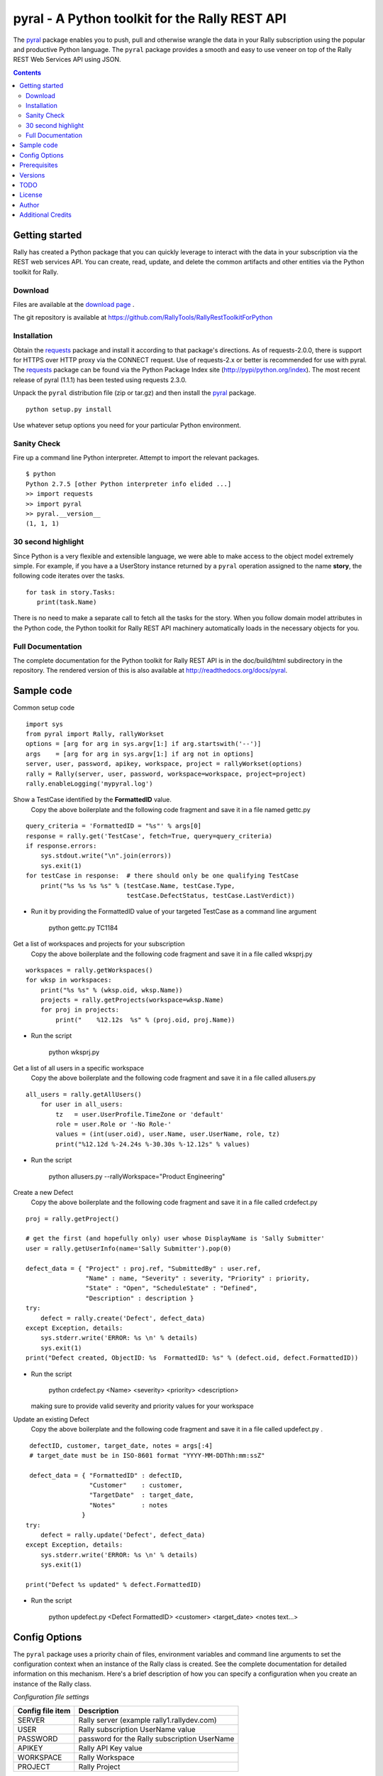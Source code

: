 pyral - A Python toolkit for the Rally REST API
===============================================


The `pyral <http://github.com/RallyTools/RallyRestToolkitForPython>`_ package enables you to push, pull
and otherwise wrangle the data in your Rally subscription using the popular
and productive Python language.
The ``pyral`` package provides a smooth and easy to use veneer on top
of the Rally REST Web Services API using JSON.

.. contents::

Getting started
---------------

Rally has created a Python package that you can quickly leverage to interact with the data in your 
subscription via the REST web services API.  You can create, read, update, and delete the common 
artifacts and other entities via the Python toolkit for Rally.

Download
````````

Files are available at the `download page`_ .

.. _download page: http://pypi.python.org/pypi/pyral

The git repository is available at https://github.com/RallyTools/RallyRestToolkitForPython


Installation
````````````

Obtain the requests_ package and install it according to that package's directions.
As of requests-2.0.0, there is support for HTTPS over HTTP proxy via the CONNECT request.
Use of requests-2.x or better is recommended for use with pyral.
The requests_ package can be found via the Python Package Index site (http://pypi/python.org/index).
The most recent release of pyral (1.1.1) has been tested using requests 2.3.0.


Unpack the ``pyral`` distribution file (zip or tar.gz) and then install the pyral_ package. 

:: 

    python setup.py install


Use whatever setup options you need for your particular Python environment.


Sanity Check
````````````

Fire up a command line Python interpreter.  Attempt to import the 
relevant packages.

:: 

   $ python
   Python 2.7.5 [other Python interpreter info elided ...]
   >> import requests
   >> import pyral
   >> pyral.__version__
   (1, 1, 1)



30 second highlight
```````````````````

Since Python is a very flexible and extensible language, we were able to make access to the object model 
extremely simple. For example, if you have a a UserStory instance returned by a ``pyral`` operation 
assigned to the name **story**, the following code iterates over the tasks.

::

    for task in story.Tasks:
       print(task.Name)

There is no need to make a separate call to fetch all the tasks for the story.
When you follow domain model attributes in the Python code, the Python toolkit for 
Rally REST API machinery automatically loads in the necessary objects for you.


Full Documentation
``````````````````

The complete documentation for the Python toolkit for Rally REST API 
is in the doc/build/html subdirectory in the repository.  
The rendered version of this is also available at 
http://readthedocs.org/docs/pyral.


Sample code
-----------

Common setup code ::

  import sys
  from pyral import Rally, rallyWorkset
  options = [arg for arg in sys.argv[1:] if arg.startswith('--')]
  args    = [arg for arg in sys.argv[1:] if arg not in options] 
  server, user, password, apikey, workspace, project = rallyWorkset(options)
  rally = Rally(server, user, password, workspace=workspace, project=project)
  rally.enableLogging('mypyral.log')

Show a TestCase identified by the **FormattedID** value.
  Copy the above boilerplate and the following code fragment and save it in a file named gettc.py

::

    query_criteria = 'FormattedID = "%s"' % args[0]
    response = rally.get('TestCase', fetch=True, query=query_criteria)
    if response.errors:
        sys.stdout.write("\n".join(errors))
        sys.exit(1)
    for testCase in response:  # there should only be one qualifying TestCase  
        print("%s %s %s %s" % (testCase.Name, testCase.Type,
                               testCase.DefectStatus, testCase.LastVerdict))
 
- Run it by providing the FormattedID value of your targeted TestCase as a command line argument

    python gettc.py TC1184 

Get a list of workspaces and projects for your subscription
  Copy the above boilerplate and the following code fragment and save it in a file called wksprj.py 

::

   workspaces = rally.getWorkspaces()
   for wksp in workspaces:
       print("%s %s" % (wksp.oid, wksp.Name))
       projects = rally.getProjects(workspace=wksp.Name)
       for proj in projects:
           print("    %12.12s  %s" % (proj.oid, proj.Name))

- Run the script

    python wksprj.py 

Get a list of all users in a specific workspace
  Copy the above boilerplate and the following code fragment and save it in a file called allusers.py 

::

   all_users = rally.getAllUsers() 
       for user in all_users:
           tz   = user.UserProfile.TimeZone or 'default' 
           role = user.Role or '-No Role-'  
           values = (int(user.oid), user.Name, user.UserName, role, tz) 
           print("%12.12d %-24.24s %-30.30s %-12.12s" % values)

- Run the script

    python allusers.py --rallyWorkspace="Product Engineering"

Create a new Defect
  Copy the above boilerplate and the following code fragment and save it in a file called crdefect.py 

::

    proj = rally.getProject()

    # get the first (and hopefully only) user whose DisplayName is 'Sally Submitter' 
    user = rally.getUserInfo(name='Sally Submitter').pop(0) 

    defect_data = { "Project" : proj.ref, "SubmittedBy" : user.ref, 
                    "Name" : name, "Severity" : severity, "Priority" : priority,
                    "State" : "Open", "ScheduleState" : "Defined", 
                    "Description" : description }
    try:
        defect = rally.create('Defect', defect_data)
    except Exception, details:
        sys.stderr.write('ERROR: %s \n' % details)
        sys.exit(1)
    print("Defect created, ObjectID: %s  FormattedID: %s" % (defect.oid, defect.FormattedID))
  
- Run the script

    python crdefect.py <Name> <severity> <priority> <description>

  making sure to provide valid severity and priority values for your workspace


Update an existing Defect
  Copy the above boilerplate and the following code fragment and save it in a file called updefect.py . 

::

    defectID, customer, target_date, notes = args[:4] 
    # target_date must be in ISO-8601 format "YYYY-MM-DDThh:mm:ssZ"

    defect_data = { "FormattedID" : defectID, 
                    "Customer"    : customer, 
                    "TargetDate"  : target_date, 
                    "Notes"       : notes 
                  } 
   try:
       defect = rally.update('Defect', defect_data)
   except Exception, details: 
       sys.stderr.write('ERROR: %s \n' % details) 
       sys.exit(1)

   print("Defect %s updated" % defect.FormattedID)

- Run the script

    python updefect.py <Defect FormattedID> <customer> <target_date> <notes text...>



Config Options
--------------

The ``pyral`` package uses a priority
chain of files, environment variables and command line arguments to set the 
configuration context when an instance of the Rally class is created.
See the complete documentation for detailed information on this mechanism.
Here's a brief description of how you can specify a configuration when you 
create an instance of the Rally class.  


*Configuration file settings*

====================================== =========================================
  Config file item                     Description
====================================== =========================================
  SERVER                               Rally server (example rally1.rallydev.com)
  USER                                 Rally subscription UserName value
  PASSWORD                             password for the Rally subscription UserName
  APIKEY                               Rally API Key value
  WORKSPACE                            Rally Workspace
  PROJECT                              Rally Project
====================================== =========================================

The item names in config files **are** case sensitive.

*Command line options*

====================================== =========================================
   Command line option                    Description
====================================== =========================================
  --rallyConfig=<config_file_name>      name of the file with settings for pyral
  --config=<config_file_name>           ditto
  --conf=<config_file_name>             ditto
  --cfg=<config_file_name>              ditto
  --rallyUser=<foo>                     your Rally UserName
  --rallyPassword=<bar>                 password associated with the Rally UserName
  --apikey=<APIKey>                     valid Rally API Key value
  --rallyWorkspace=<bar>                Workspace in Rally you want to interact with
  --rallyProject=<bar>                  Project in Rally you want to interact with
====================================== =========================================


Prerequisites
-------------

 * Python 2.6 or 2.7 (2.7 is preferred)
 * The requests_ package, 2.0.0 or better (2.0.0 finally includes support for https proxy),
   requests 2.3.0 is recommended.

.. _requests: http://github.com/kennethreitz/requests

Versions
--------

   1.1.1 
       - Modified entity.py to allow it to pass back PortfolioItem sub type instances.
       - Modified rallyresp.py defect referencing non-existing req_type instance var by changing reference to request_type. 
       - Modified restapi.py to use user, dropped auth_user.
       - Modified restapi.py to be more defensive when user has no associated UserProfile.
       - Modified context.py to account for use of Cygwin in Pinger code.
       - Modified restapi.py to handle encoding of attachment content to match Rally expectations.
       - Modified restapi.py/entity.py to handle querying of SchedulableArtifact instances.
       - Modified restapi.py to handle querying and hydrating of PortfolioItem instances more completely.
       - Modified restapi.py/entity.py to provide rudimentary support for querying of RecycleBin entries.
       - Modified restapi.py and added search_utils.py to provide a search method for pyral Rally instances.
       - Modified rallyresp.py to better handle some boundary conditions when response body item counts differ from what is stated in the TotalResultCount.
       - Modified context.py to account for scenario where user's default workspace has no projects.
       - Modified restapi.py/getProject to return correct project.

   1.1.0 
       - Introduction of support to use Rally API Key and rallyWorkset (supercedes rallySettings). 
       - Two relatively minor defects fixed dealing with internalizing environment vars for initialization and in retrieving Rally entity attribute allowed values.

   1.0.1
       - Patch to address defect with Rally WSAPI v2.0 projects collection endpoint providing conflicting information.

   1.0.0
       - Default WSAPI version in config is v2.0. This version is not compatible with Rally WSAPI version 1.x.  
       - Adjusted the RallyUrlBuilder (via RallyQueryFormatter) to be more resilient with respect to many more "special" characters (non-alphanumeric).
       - Retrieving the meta data uses the v2.0 schema endpoint.
       - No longer support a version keyword argument when obtaining a Rally instance.

   0.9.4
       Adjusted Rally __init__ to accommodate using requests 0.x, 1.x, 2.x versions.
       Factored out query building and fixed constructing multi condition queries.
       Added internal convenience method to handle a list of refs to turn them into a
       list of single key (_ref) hashes.
       Added UserIterationCapacity to known entities.
       Upped default WSAPI version in config to 1.43.
       Support using of https_proxy / HTTPS_PROXY environment variables.
       Refactored getAllUsers to include UserProfile information with fewer queries.

   0.9.3
       Fixed Pinger class to use correct ping options on Linux and Windows.
       Updated exception catching and exception raising to Python 2.6/2.7 syntax.            

   0.9.2
       Fixed getProject to take optional project name argument.
       Added HTTP header item in config.py to set Content-Type to 'application/json'.
       Added recognition of verify_ssl_cert=True/False as keyword argment to
       Rally constructor.  Explicit specification results in passing a
       verify=True/False to the underlying requests package. This can be
       useful when dealing with an expired SSL certificate.
       Upped default WSAPI version in config.py to 1.37 to support dyna-types
       (specifically PortfolioItem and sub-types).
       Modified addAttachment to conform with non-backward compatible change in Rally WSAPI 
       involving how an attachment is related to an artifact.
       Fixed defect in calculating an Attachment file size (use pre-encoded rather than post-encoded size).

       This release is intended as the final beta before a 1.0 release.

   0.9.1
       Upped default WSAPI version in config.py to 1.30
       All entities that are subclasses of WorkspaceDomainObject now have a details method
       that show the attribute values in an easy to read multiline format.
       Dropped attempted discrimination of server value to determine if it is a name or an IPv4 address.
       No longer look for http_proxy in environment, only https_proxy.
       Introduced convenience methods dealing with attachments.
       Corrected resource URL construction for the major ops (GET, PUT, POST, DEL)
       when project=None specified (useful for Workspace spanning activities).

   0.8.12
       Fixed premature exercise of iterator in initial response
    
   0.8.11
       Fixed inappropriate error message when initial connect attempt timed out. 
       Message had stated that the target server did not speak the Rally WSAPI.  
       Improved context handling with respect to workspace and project settings.
    
   0.8.10
       Attempted to bolster proxy handling.  
       Limited success as there is an outstanding issue in requests (urllib3) not 
       implementing CONNECT for https over http.

   0.8.9
       initial attempt at providing proxy support

   0.8.8  
       added warn=True/False to Rally instantiation

   0.8.7
       Initial release on developer.rallydev.com


TODO
----
* Rework the distribution to be pip installable
* Dynamically construct the Rally schema hierarchy economically.
* Python 3.3+ support


License
-------

BSD3-style license. Copyright (c) 2010-2015 Rally Software Development.

See the LICENSE file provided with the source distribution for full details.

Author
------

* Kip Lehman  <klehman@rallydev.com>

Additional Credits
------------------

* GitHub_ for repository hosting services.
* ReadTheDocs_ for documentation hosting services.

.. _GitHub: http://github.com/
.. _ReadTheDocs: http://readthedocs.org/

